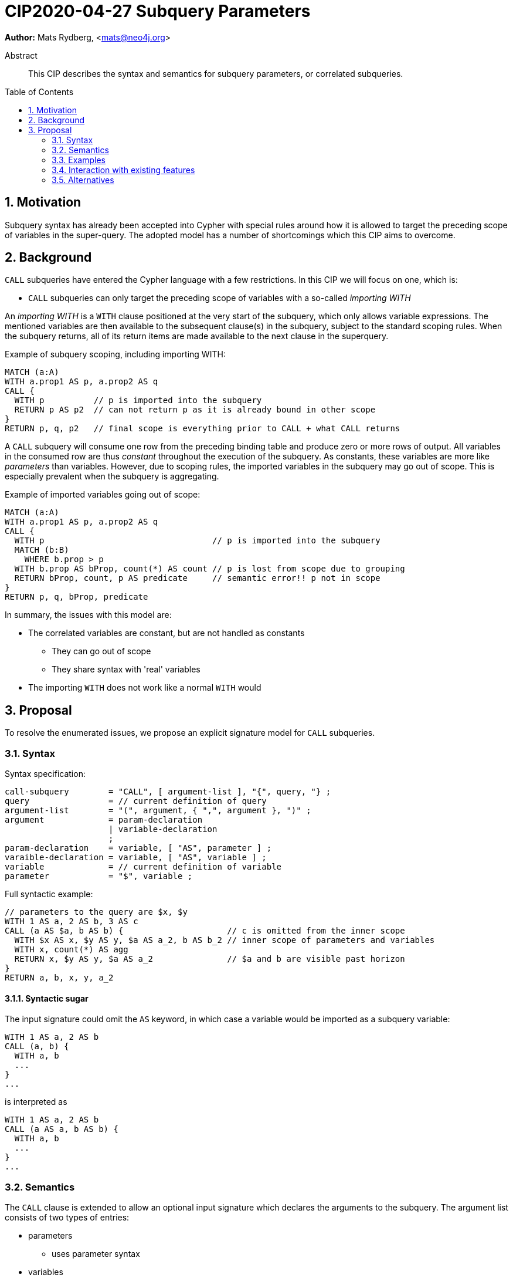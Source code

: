 = CIP2020-04-27 Subquery Parameters
:numbered:
:toc:
:toc-placement: macro
:source-highlighter: codemirror

*Author:* Mats Rydberg, <mats@neo4j.org>

[abstract]
.Abstract
--
This CIP describes the syntax and semantics for subquery parameters, or correlated subqueries.
--

toc::[]


== Motivation

Subquery syntax has already been accepted into Cypher with special rules around how it is allowed to target the preceding scope of variables in the super-query.
The adopted model has a number of shortcomings which this CIP aims to overcome.


== Background

`CALL` subqueries have entered the Cypher language with a few restrictions.
In this CIP we will focus on one, which is:

* `CALL` subqueries can only target the preceding scope of variables with a so-called _importing WITH_

An _importing WITH_ is a `WITH` clause positioned at the very start of the subquery, which only allows variable expressions.
The mentioned variables are then available to the subsequent clause(s) in the subquery, subject to the standard scoping rules.
When the subquery returns, all of its return items are made available to the next clause in the superquery.

.Example of subquery scoping, including importing WITH:
[source, cypher]
----
MATCH (a:A)
WITH a.prop1 AS p, a.prop2 AS q
CALL {
  WITH p          // p is imported into the subquery
  RETURN p AS p2  // can not return p as it is already bound in other scope
}
RETURN p, q, p2   // final scope is everything prior to CALL + what CALL returns
----

A `CALL` subquery will consume one row from the preceding binding table and produce zero or more rows of output.
All variables in the consumed row are thus _constant_ throughout the execution of the subquery.
As constants, these variables are more like _parameters_ than variables.
However, due to scoping rules, the imported variables in the subquery may go out of scope.
This is especially prevalent when the subquery is aggregating.

.Example of imported variables going out of scope:
[source, cypher]
----
MATCH (a:A)
WITH a.prop1 AS p, a.prop2 AS q
CALL {
  WITH p                                  // p is imported into the subquery
  MATCH (b:B)
    WHERE b.prop > p
  WITH b.prop AS bProp, count(*) AS count // p is lost from scope due to grouping
  RETURN bProp, count, p AS predicate     // semantic error!! p not in scope
}
RETURN p, q, bProp, predicate
----

In summary, the issues with this model are:

* The correlated variables are constant, but are not handled as constants
** They can go out of scope
** They share syntax with 'real' variables
* The importing `WITH` does not work like a normal `WITH` would


== Proposal

To resolve the enumerated issues, we propose an explicit signature model for `CALL` subqueries.


=== Syntax

.Syntax specification:
[source, ebnf]
----
call-subquery        = "CALL", [ argument-list ], "{", query, "} ;
query                = // current definition of query
argument-list        = "(", argument, { ",", argument }, ")" ;
argument             = param-declaration
                     | variable-declaration
                     ;
param-declaration    = variable, [ "AS", parameter ] ;
varaible-declaration = variable, [ "AS", variable ] ;
variable             = // current definition of variable
parameter            = "$", variable ;
----

.Full syntactic example:
[source, cypher]
----
// parameters to the query are $x, $y
WITH 1 AS a, 2 AS b, 3 AS c
CALL (a AS $a, b AS b) {                     // c is omitted from the inner scope
  WITH $x AS x, $y AS y, $a AS a_2, b AS b_2 // inner scope of parameters and variables
  WITH x, count(*) AS agg
  RETURN x, $y AS y, $a AS a_2               // $a and b are visible past horizon
}
RETURN a, b, x, y, a_2
----


==== Syntactic sugar

The input signature could omit the `AS` keyword, in which case a variable would be imported as a subquery variable:

[source, cypher]
----
WITH 1 AS a, 2 AS b
CALL (a, b) {
  WITH a, b
  ...
}
...
----

is interpreted as

[source, cypher]
----
WITH 1 AS a, 2 AS b
CALL (a AS a, b AS b) {
  WITH a, b
  ...
}
...
----


=== Semantics

The `CALL` clause is extended to allow an optional input signature which declares the arguments to the subquery.
The argument list consists of two types of entries:

* parameters
** uses parameter syntax
* variables
** uses variable syntax

Apart from the syntax, these entries have the exact same semantics.
In particular, they:

* are constant and visible throughout the subquery
* are not part of the subquery binding table


==== Omitted signature

If the input signature is omitted, an implicit signature containing _all_ variables of the outer scope is generated.
That is, the input binding table is a row from the outer binding table, and the input parameters are the parameters of the superquery.

.Omitted signature imports everything as variables:
[source, cypher]
----
WITH 1 AS a, 2 AS b
CALL {
  RETURN a + b AS c
}
RETURN a, b, c
----

.Interpreted as:
[source, cypher]
----
WITH 1 AS a, 2 AS b
CALL (a AS a, b AS b) {
  RETURN a + b AS c
}
RETURN a, b, c
----

A consequence of this interpretation is that the importing `WITH` simply becomes a standard `WITH` in a backwards-compatible way.


=== Examples

==== Import as parameter

.Import as parameter:
[source, cypher]
----
WITH 1 AS a, 2 AS b
CALL (a AS $a) {                // a made invisible by alias, b by omission
  WITH 1 AS foo, count(*) AS c
  RETURN $a AS stillInScope
}
RETURN a, b
----


==== Import as variable

.Import as variable:
[source, cypher]
----
WITH 1 AS a, 2 AS b
CALL (a AS a) {                // b made invisible by omission
  WITH 1 AS foo, count(*) AS c
  RETURN $a AS stillInScope
}
RETURN a, b
----

.Import as variable using syntactic sugar:
[source, cypher]
----
WITH 1 AS a, 2 AS b
CALL (a) {                     // b made invisible by omission
  WITH 1 AS foo, count(*) AS c
  RETURN $a AS stillInScope
}
RETURN a, b
----


=== Interaction with existing features

The importing `WITH` definition would lose its meaning and simply become a standard `WITH`.


=== Alternatives


==== Omitting signature

Omitting the signature could instead be defined as importing _no_ variables to the subquery, thus declaring the subquery _uncorrelated_.
That is, the input binding table is the unit table and the input parameters are the parameters of the superquery.

.Omitted signature imports nothing:
[source, cypher]
----
WITH 1 AS a, 2 AS b
CALL {
  RETURN a, $b       // semantic error!! a, $b not in scope
}
RETURN a, b
----


==== Giving syntax variants semantic difference

The syntactic variation between importing as variable and importing as parameter could be given a semantic variation.
One idea could be to interpret importing variables as per-table semantics and importing parameters as per-row semantics.

.Parameters:
* uses parameter syntax
* are constant and visible throughout subquery
* are not part of subquery binding table

.Import as parameter:
[source, cypher]
----
WITH 1 AS a, 2 AS b
CALL (a AS $a) {               // calls the subquery once per row with $a constant per call
  WITH 1 AS foo, count(*) AS c
  RETURN $a AS stillInScope
}
RETURN a, b
----

'''

.Variables
* uses variable syntax
* may vary by row and may go out of scope
* are part of the subquery binding table

.Import as variable:
[source, cypher]
----
// query parameters: $x
WITH 1 AS a, 2 AS b
CALL (a AS a) {                // calls the subquery once with an input binding table of a which varies per row
  WITH 1 AS foo, count(*) AS c // a falls out of scope
  RETURN foo, c, $x            // only superquery parameters accessible
}
RETURN a, b, foo, c
----

The semantics given via import as variable are drastically different as this indicates calling the subquery only once.
The outer binding table is column-pruned as per the signature (mentioned elements are kept) and the resulting table is passed as input to the subquery.
This operation can be interpreted as a fork in the query execution where the subquery result is eventually merged via a join or cross-product to the superquery binding table in its shape at the point of forking.


==== Using a single syntactic variant

Rather than offering two ways of doing the same thing, we could settle for just one of the two syntactic options.
This would be supportive of the idea of offering extended semantics in the future, where we reserve a syntax for that.
